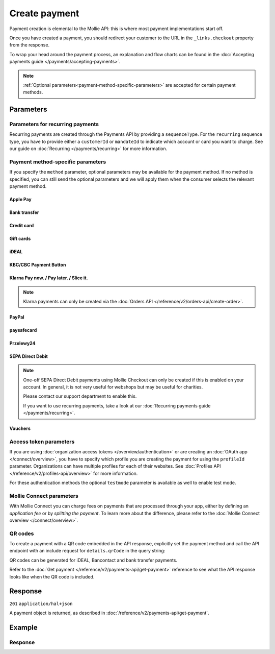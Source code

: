 Create payment
==============
.. api-name:: Payments API
   :version: 2

.. endpoint::
   :method: POST
   :url: https://api.mollie.com/v2/payments

.. authentication::
   :api_keys: true
   :organization_access_tokens: true
   :oauth: true

Payment creation is elemental to the Mollie API: this is where most payment implementations start off.

Once you have created a payment, you should redirect your customer to the URL in the ``_links.checkout`` property from
the response.

To wrap your head around the payment process, an explanation and flow charts can be found in the
:doc:`Accepting payments guide </payments/accepting-payments>`.

.. note::
   :ref:`Optional parameters<payment-method-specific-parameters>` are accepted for certain payment methods.

Parameters
----------
.. parameter:: amount
   :type: amount object
   :condition: required

   The amount that you want to charge, e.g. ``{"currency":"EUR", "value":"1000.00"}`` if you would want to charge
   €1000.00.

   You can find the `minimum and maximum amounts <https://help.mollie.com/hc/en-us/articles/115000667365>`_ per payment
   method in our help center. Additionally, they can be retrieved using :doc:`/reference/v2/methods-api/get-method`.

   .. parameter:: currency
      :type: string
      :condition: required

      An `ISO 4217 <https://en.wikipedia.org/wiki/ISO_4217>`_ currency code. The
      :doc:`currencies supported </payments/multicurrency>` depend on the payment methods that are enabled on your
      account.

   .. parameter:: value
      :type: string
      :condition: required

      A string containing the exact amount you want to charge in the given currency. Make sure to send the right amount
      of decimals and omit the thousands separator. Non-string values are not accepted.

.. parameter:: description
   :type: string
   :condition: required
   :collapse-children: true

   The description of the payment you are creating. This will be shown to your customer on their card or bank statement
   when possible. We truncate the description automatically according to the limits of the used payment method. The
   description is also visible in any exports you generate.

   We recommend you use a unique identifier so that you can always link the payment to the order in your back office.
   This is particularly useful for bookkeeping.

   The maximum length of the description field differs per payment method, with the absolute maximum being 255 characters.
   The API will not reject strings longer than the maximum length but it will truncate them to fit.

.. parameter:: redirectUrl
   :type: string
   :condition: required

   The URL your customer will be redirected to after the payment process.

   It could make sense for the ``redirectUrl`` to contain a unique identifier – like your order ID – so you can show the
   right page referencing the order when your customer returns.

   The parameter can be omitted for recurring payments (``sequenceType: recurring``) and for Apple Pay payments with an
   ``applePayPaymentToken``.

.. parameter:: webhookUrl
   :type: string
   :condition: optional

   Set the webhook URL, where we will send payment status updates to.

   The ``webhookUrl`` is optional, but without a webhook you will miss out on important
   :doc:`status changes </overview/webhooks>` to your payment.

   The ``webhookUrl`` must be reachable from Mollie's point of view, so you cannot use ``localhost``. If you want to use
   webhook during development on ``localhost``, you must use a tool like
   `ngrok <https://lornajane.net/posts/2015/test-incoming-webhooks-locally-with-ngrok>`_ to have the webhooks delivered
   to your local machine.

.. parameter:: locale
   :type: string
   :condition: optional

   .. _parameters_locale:

   Allows you to preset the language to be used in the hosted payment pages shown to the consumer. Setting a locale is
   highly recommended and will greatly improve your conversion rate. When this parameter is omitted, the browser
   language will be used instead if supported by the payment method. You can provide any ``xx_XX`` format ISO 15897
   locale, but our hosted payment pages currently only support the following languages:

   Possible values: ``en_US`` ``en_GB`` ``nl_NL`` ``nl_BE`` ``fr_FR`` ``fr_BE`` ``de_DE`` ``de_AT`` ``de_CH`` ``es_ES``
   ``ca_ES`` ``pt_PT`` ``it_IT`` ``nb_NO`` ``sv_SE`` ``fi_FI`` ``da_DK`` ``is_IS`` ``hu_HU`` ``pl_PL`` ``lv_LV`` ``lt_LT``

.. parameter:: method
   :type: string|array
   :condition: optional

   Normally, a payment method screen is shown. However, when using this parameter, you can choose a specific payment
   method and your customer will skip the selection screen and is sent directly to the chosen payment method. The
   parameter enables you to fully integrate the payment method selection into your website.

   You can also specify the methods in an array. By doing so we will still show the payment method selection screen but
   will only show the methods specified in the array. For example, you can use this functionality to only show payment
   methods from a specific country to your customer ``['bancontact', 'belfius']``.

   Possible values: ``applepay`` ``bancontact`` ``banktransfer`` ``belfius`` ``creditcard`` ``directdebit`` ``eps``
   ``giftcard`` ``giropay`` ``ideal`` ``kbc`` ``mybank``  ``paypal`` ``paysafecard`` ``przelewy24`` ``sofort``

   .. note:: If you are looking to create payments with the Klarna Pay now, Klarna Pay later, Klarna Slice it, in3 or
      voucher payment methods, please use :doc:`/reference/v2/orders-api/create-order` instead.

.. parameter:: restrictPaymentMethodsToCountry
   :type: string
   :condition: optional
   :collapse: true

   For digital goods in most jurisdictions, you must apply the VAT rate from your customer's country. Choose the VAT
   rates you have used for the order to ensure your customer's country matches the VAT country.

   Use this parameter to restrict the payment methods available to your customer to those from a single country.

   If available, the credit card method will still be offered, but only cards from the allowed country are accepted.

.. parameter:: metadata
   :type: mixed
   :condition: optional
   :collapse: true

   Provide any data you like, for example a string or a JSON object. We will save the data alongside the payment.
   Whenever you fetch the payment with our API, we will also include the metadata. You can use up to approximately 1kB.

Parameters for recurring payments
^^^^^^^^^^^^^^^^^^^^^^^^^^^^^^^^^
Recurring payments are created through the Payments API by providing a ``sequenceType``. For the ``recurring`` sequence
type, you have to provide either a ``customerId`` or ``mandateId`` to indicate which account or card you want to charge.
See our guide on :doc:`Recurring </payments/recurring>` for more information.

.. parameter:: sequenceType
   :type: string
   :condition: required for recurring
   :collapse: true

   Indicate which type of payment this is in a recurring sequence. If set to ``first``, a
   :ref:`first payment <payments/recurring/first-payment>` is created for the customer, allowing the customer to agree
   to automatic recurring charges taking place on their account in the future. If set to ``recurring``, the customer's
   card is charged automatically.

   Defaults to ``oneoff``, which is a regular non-recurring payment.

   Possible values: ``oneoff`` ``first`` ``recurring``

   For PayPal payments, recurring is only possible if PayPal has activated Reference Transactions on your merchant
   account. Check if you account is eligible via our :doc:`Methods API </reference/v2/methods-api/list-methods>` with
   parameter ``sequenceType`` set to ``first``. Your account is eligible if PayPal is returned in the method list.

.. parameter:: customerId
   :type: string
   :condition: conditional
   :collapse: true

   The ID of the :doc:`customer </reference/v2/customers-api/get-customer>` for whom the payment is being created. This
   is used primarily for :doc:`recurring payments </payments/recurring>`, but can also be used on regular payments to
   enable :doc:`single-click payments </payments/hosted-checkout>`.

   Either this field or the ``mandateId`` field needs to be provided for payments with the ``recurring`` sequence type.

.. parameter:: mandateId
   :type: string
   :condition: conditional
   :collapse: true

   When creating recurring payments, the ID of a specific :doc:`mandate </reference/v2/mandates-api/get-mandate>` can be
   supplied to indicate which of the consumer's accounts should be credited.

   Either this field or the ``customerId`` field needs to be provided for payments with the ``recurring`` sequence type.

.. _payment-method-specific-parameters:

Payment method-specific parameters
^^^^^^^^^^^^^^^^^^^^^^^^^^^^^^^^^^
If you specify the ``method`` parameter, optional parameters may be available for the payment method. If no method is
specified, you can still send the optional parameters and we will apply them when the consumer selects the relevant
payment method.

Apple Pay
"""""""""
.. parameter:: applePayPaymentToken
   :type: string
   :condition: optional

   The `Apple Pay Payment Token
   <https://developer.apple.com/documentation/apple_pay_on_the_web/applepaypayment/1916095-token>`_  object (encoded as
   JSON) that is part of the result of authorizing a payment request. The token contains the payment information needed
   to authorize the payment.

   The object should be passed encoded in a JSON string. Example:

   ``{"paymentData": {"version": "EC_v1", "data": "vK3BbrCbI/...."}}``

   For documentation on how to get this token, see :doc:`/wallets/applepay-direct-integration`.

Bank transfer
"""""""""""""
.. parameter:: billingEmail
   :type: string
   :condition: optional

   Consumer's email address, to automatically send the bank transfer details to. **Please note:** the payment
   instructions will be sent immediately when creating the payment. If you do not specify the ``locale`` parameter, the
   email will be sent in English, as we haven't yet been able to detect the consumer's browser language.

.. parameter:: dueDate
   :type: string
   :condition: optional

   The date the payment should :doc:`expire </payments/status-changes>`, in ``YYYY-MM-DD`` format. **Please note:** the
   minimum date is tomorrow and the maximum date is 100 days after tomorrow.

   After you created the payment, you can still update the ``dueDate`` via
   :doc:`/reference/v2/payments-api/update-payment`.

.. parameter:: locale
   :type: string
   :condition: optional

   For bank transfer payments specifically, the locale will determine the target bank account the customer has to
   transfer the money to. We have dedicated bank accounts for Belgium, Germany, and The Netherlands. Having the customer
   use a local bank account greatly increases the conversion and speed of payment.

   Possible values: ``en_US`` ``en_GB`` ``nl_NL`` ``nl_BE`` ``fr_FR`` ``fr_BE`` ``de_DE`` ``de_AT`` ``de_CH`` ``es_ES``
   ``ca_ES`` ``pt_PT`` ``it_IT`` ``nb_NO`` ``sv_SE`` ``fi_FI`` ``da_DK`` ``is_IS`` ``hu_HU`` ``pl_PL`` ``lv_LV`` ``lt_LT``

Credit card
"""""""""""
.. parameter:: billingAddress
   :type: address object
   :condition: optional

   The card holder's address details. We advise to provide these details to improve the credit card fraud protection,
   and thus improve conversion.

   If an address is provided, then the address has to be in a valid format. Please refer to the documentation of the
   :ref:`address object <address-object>` for more information on which formats are accepted.

   .. parameter:: streetAndNumber
      :type: string
      :condition: required

      The card holder's street and street number.

   .. parameter:: postalCode
      :type: string
      :condition: conditional

      The card holder's postal code. This field is required if the provided ``country`` has a postal code system.

   .. parameter:: city
      :type: string
      :condition: required

      The card holder's city.

   .. parameter:: region
      :type: string
      :condition: optional

      The card holder's region.

   .. parameter:: country
      :type: string
      :condition: required

      The card holder's country in `ISO 3166-1 alpha-2 <https://en.wikipedia.org/wiki/ISO_3166-1_alpha-2>`_ format.

.. parameter:: cardToken
   :type: string
   :condition: optional

   The card token you got from :doc:`Mollie Components </components/overview>`.  The token contains the card information
   (such as card holder, card number, and expiry date) needed to complete the payment.

.. parameter:: shippingAddress
   :type: address object
   :condition: optional

   The shipping address details. We advise to provide these details to improve the credit card fraud protection, and
   thus improve conversion.

   If an address is provided, then the address has to be in a valid format. Please refer to the documentation of the
   :ref:`address object <address-object>` for more information on which formats are accepted.

   .. parameter:: streetAndNumber
      :type: string
      :condition: required

      The street and street number of the shipping address.

   .. parameter:: postalCode
      :type: string
      :condition: conditional

      The postal code of the shipping address. This field is required if the provided ``country`` has a postal code
      system.

   .. parameter:: city
      :type: string
      :condition: required

      The city of the shipping address.

   .. parameter:: region
      :type: string
      :condition: optional

      The region of the shipping address.

   .. parameter:: country
      :type: string
      :condition: required

      The country of the shipping address in `ISO 3166-1 alpha-2 <https://en.wikipedia.org/wiki/ISO_3166-1_alpha-2>`_
      format.

Gift cards
""""""""""
.. parameter:: issuer
   :type: string
   :condition: optional

   The gift card brand to use for the payment. This is useful when you want to embed the gift card type selection on
   your own checkout screen. The issuers can be retrieved by using the ``issuers`` :ref:`include <method-includes>` in
   the Methods API.

   If you need a brand that is not in the list, contact our support department. We can also support closed-loop cards.

   Possible values: ``beautycadeaukaart`` ``bloemencadeaukaart`` ``bloemplantgiftcard`` ``boekenbon`` ``decadeaukaart``
   ``delokalecadeaukaart`` ``dinercadeau`` ``doenkadotickets`` ``fashioncheque`` ``festivalcadeau`` ``good4fun`` ``horseandgifts`` ``huistuincadeaukaart``
   ``jewelcard`` ``kluscadeau`` ``kunstencultuurcadeaukaart`` ``nationalebioscoopbon`` ``nationaleentertainmentcard``
   ``nationalegolfbon`` ``ohmygood`` ``podiumcadeaukaart`` ``reiscadeau`` ``restaurantcadeau`` ``shoesandsneakerscadeau``
   ``sodexosportculturepass`` ``sportenfitcadeau`` ``sustainablefashion`` ``travelcheq`` ``vvvgiftcard``
   ``vvvdinercheque`` ``vvvlekkerweg`` ``webshopgiftcard`` ``wijncadeaukaart`` ``yourgift``

.. parameter:: voucherNumber
   :type: string
   :condition: optional

   The card number on the gift card. You can supply this to prefill the card number.

.. parameter:: voucherPin
   :type: string
   :condition: optional

   The PIN code on the gift card. You can supply this to prefill the PIN, if the card has any.

iDEAL
"""""
.. parameter:: issuer
   :type: string
   :condition: optional

   An iDEAL issuer ID, for example ``ideal_INGBNL2A``. This is useful when you want to embed the issuer selection on
   your own checkout screen. When supplying an issuer ID, the returned payment URL will deep-link to the specific
   banking website (ING Bank, in this example). The full list of issuers can be retrieved via the
   :ref:`Methods API <method-includes>` by using the optional ``issuers`` include.

KBC/CBC Payment Button
""""""""""""""""""""""
.. parameter:: description
   :type: string
   :condition: optional

   For the KBC/CBC payment method the description will be truncated to 13 characters.

.. parameter:: issuer
   :type: string
   :condition: optional

   The issuer to use for the KBC/CBC payment. This is useful when you want to embed the selection between KBC and CBC on
   your own checkout screen. The full list of issuer IDs can be retrieved via the :ref:`Methods API <method-includes>`
   by using the optional ``issuers`` include.

   Possible values: ``kbc`` ``cbc``

Klarna Pay now. / Pay later. / Slice it.
""""""""""""""""""""""""""""""""""""""""
.. note::
    Klarna payments can only be created via the :doc:`Orders API </reference/v2/orders-api/create-order>`.

.. parameter:: extraMerchantData
   :type: object
   :condition: optional

   For some industries, additional purchase information can be sent to Klarna to increase the authorization rate. You
   can submit your extra data in this field if you have agreed upon this with Klarna. This field should be an object
   containing any of the allowed keys and sub objects described at the `Klarna Developer Documentation
   <https://docs.klarna.com/klarna-payments/api/#tag/Attachment-Schema>`_ under ``attachment.body``.

   Please reach out to your account manager at Mollie to enable this feature with Klarna, and to agree on which fields
   you can send.

.. _paypal-method-details:

PayPal
""""""
.. parameter:: description
   :type: string
   :condition: optional

   For PayPal, we will automatically try to determine the order number from the description string and pass it on to
   PayPal as the *invoice reference*. This field is searchable in the PayPal merchant dashboard.

   For example, in the string ``Best Service Order ABS123`` our system will assume "Order ABS123" to be the invoice
   reference.

   This functionality is a 'best effort' feature based on a list of common keywords like 'order', 'payment', 'invoice',
   and common translations like 'Zahlung' and 'Pedido'.

.. parameter:: shippingAddress
   :type: address object
   :condition: optional

   The shipping address details. We advise to provide these details to improve PayPal's fraud protection, and thus
   improve conversion.

   If an address is provided, then the address has to be in a valid format. Please refer to the documentation of the
   :ref:`address object <address-object>` for more information on which formats are accepted.

   .. parameter:: givenName
      :type: string
      :condition: required

      The given name (first name) of the person. The maximum character length of ``givenName`` and ``familyName``
      combined is 128.

   .. parameter:: familyName
      :type: string
      :condition: required

      The family name (surname) of the person. The maximum character length of ``givenName`` and ``familyName`` combined
      is 128.

   .. parameter:: streetAndNumber
      :type: string
      :condition: required

      The street and street number of the shipping address. The maximum character length is 128.

   .. parameter:: postalCode
      :type: string
      :condition: conditional

      The postal code of the shipping address. This field is required if the provided ``country`` has a postal code
      system. The maximum character length is 20.

   .. parameter:: city
      :type: string
      :condition: required

      The city of the shipping address. The maximum character length is 100.

   .. parameter:: region
      :type: string
      :condition: optional

      The region of the shipping address. The maximum character length is 100. **Please note**: this field is required
      if ``country`` is one of the following countries: ``AR`` ``BR`` ``CA`` ``CN`` ``ID`` ``IN`` ``JP`` ``MX`` ``TH``
      ``US``

   .. parameter:: country
      :type: string
      :condition: required

      The country of the shipping address in `ISO 3166-1 alpha-2 <https://en.wikipedia.org/wiki/ISO_3166-1_alpha-2>`_
      format.

.. parameter:: sessionId
   :type: string
   :condition: optional

   The unique ID you have used for the PayPal fraud library. You should include this if you use PayPal for an on-demand
   payment. The maximum character length is 32.

   Please refer to the :doc:`Recurring payments guide </payments/recurring>` for more information on how to implement
   the fraud library.

.. parameter:: digitalGoods
   :type: boolean
   :condition: optional

   Indicate if you are about to deliver digital goods, like for example a license. Setting this parameter can have
   consequences for your Seller Protection by PayPal. Please see
   `PayPal's help article <https://www.paypal.com/us/brc/article/seller-protection>`_ about Seller Protection for more
   information.

   Default: ``false``

paysafecard
"""""""""""
.. parameter:: customerReference
   :type: string
   :condition: optional

   Used for consumer identification. Use the following guidelines to create your ``customerReference``:

   * Has to be unique per shopper
   * Has to remain the same for one shopper
   * Should be as disconnected from personal data as possible
   * Must not contain customer sensitive data
   * Must not contain the timestamp
   * Must not contain the IP address

   Due to data privacy regulations, make sure not to use any personal identifiable information in this parameter.

   If not provided, Mollie will send a hashed version of the shopper IP address.

Przelewy24
""""""""""
.. parameter:: billingEmail
   :type: string
   :condition: optional

   Consumer's email address.

SEPA Direct Debit
"""""""""""""""""
.. note::
    One-off SEPA Direct Debit payments using Mollie Checkout can only be created if this is enabled on your account. In
    general, it is not very useful for webshops but may be useful for charities.

    Please contact our support department to enable this.

    If you want to use recurring payments, take a look at our :doc:`Recurring payments guide </payments/recurring>`.

.. parameter:: consumerName
   :type: string
   :condition: optional

   Beneficiary name of the account holder. Only available if one-off payments are enabled on your account. Supplying
   this field will pre-fill the beneficiary name in the checkout screen.

.. parameter:: consumerAccount
   :type: string
   :condition: optional

   IBAN of the account holder. Only available if one-off payments are enabled on your account. Supplying this field will
   pre-fill the IBAN in the checkout screen.

.. _voucher_method_details:

Vouchers
""""""""
.. parameter:: issuer
   :type: string
   :condition: optional

   A voucher issuer ID, for example ``sodexo-lunchpass``. If you supply this parameter, the returned payment URL will
   deep-link to the specific card website. The full list of issuers can be retrieved via the
   :ref:`Methods API <method-includes>` by using the optional ``issuers`` include.

Access token parameters
^^^^^^^^^^^^^^^^^^^^^^^
If you are using :doc:`organization access tokens </overview/authentication>` or are creating an
:doc:`OAuth app </connect/overview>`, you have to specify which profile you are creating the payment for using the
``profileId`` parameter. Organizations can have multiple profiles for each of their websites. See
:doc:`Profiles API </reference/v2/profiles-api/overview>` for more information.

For these authentication methods the optional ``testmode`` parameter is available as well to enable test mode.

.. parameter:: profileId
   :type: string
   :condition: required for access tokens
   :collapse: true

   The website profile's unique identifier, for example ``pfl_3RkSN1zuPE``.

.. parameter:: testmode
   :type: boolean
   :condition: optional
   :collapse: true

   Set this to ``true`` to make this payment a test payment.

Mollie Connect parameters
^^^^^^^^^^^^^^^^^^^^^^^^^
With Mollie Connect you can charge fees on payments that are processed through your app, either by defining an
*application fee* or by *splitting the payment*. To learn more about the difference, please refer to the
:doc:`Mollie Connect overview </connect/overview>`.

.. parameter:: applicationFee
   :type: object
   :condition: optional
   :collapse: true

   Adding an :doc:`application fee </connect/application-fees>` allows you to charge the merchant a small sum for the
   payment and transfer this to your own account.

   .. parameter:: amount
      :type: amount object
      :condition: required

      The fee that the app wants to charge, e.g. ``{"currency":"EUR", "value":"10.00"}`` if the app would want to charge
      €10.00.

      There need to be enough funds left from the payment to deduct the Mollie payment fees as well. For example, you
      cannot charge a €0.99 fee on a €1.00 payment. The API will return an error if the requested application fee is too
      high for the specific payment amount and method.

      .. parameter:: currency
         :type: string
         :condition: required

         An `ISO 4217 <https://en.wikipedia.org/wiki/ISO_4217>`_ currency code.

      .. parameter:: value
         :type: string
         :condition: required

         A string containing the exact amount you want to charge in the given currency. Make sure to send the right
         amount of decimals. Non-string values are not accepted.

   .. parameter:: description
      :type: string
      :condition: required

      The description of the application fee. This will appear on settlement reports to the merchant and to you.

      The maximum length is 255 characters.

.. parameter:: routing
   :type: array
   :condition: optional
   :collapse: true

   .. note:: This functionality is currently in closed beta. Please contact our partner management team if you are
      interested in testing this functionality with us.

   An optional routing configuration which enables you to route a successful payment, or part of the payment, to one or
   more connected accounts. Additionally, you can schedule (parts of) the payment to become available on the connected
   account on a future date.

   See the :doc:`Split payments </connect/splitting-payments>` guide for more information on payment routing.

   If a routing array is supplied, it must contain one or more routing objects with the following parameters.

   .. parameter:: amount
      :type: amount object
      :condition: conditional

      If more than one routing object is given, the routing objects must indicate what portion of the total payment
      amount is being routed.

      .. parameter:: currency
         :type: string
         :condition: required

         An `ISO 4217 <https://en.wikipedia.org/wiki/ISO_4217>`_ currency code. Currently only ``EUR`` payments can be
         routed.

      .. parameter:: value
         :type: string
         :condition: required

         A string containing the exact amount of this portion of the payment in the given currency. Make sure to send
         the right amount of decimals. Non-string values are not accepted.

   .. parameter:: destination
      :type: object
      :condition: required

      The destination of this portion of the payment.

      .. parameter:: type
         :type: string
         :condition: required

         The type of destination. Currently only the destination type ``organization`` is supported.

         Possible values: ``organization``

      .. parameter:: organizationId
         :type: string
         :condition: conditional

         Required for destination type ``organization``. The ID of the connected organization the funds should be routed
         to, for example ``org_12345``.

         **Please note:** ``me`` or the ID of the current organization are not accepted as an ``organizationId``. After
         all portions of the total payment amount have been routed, the amount left will be routed to the current
         organization automatically.

   .. parameter:: releaseDate
      :type: date
      :condition: optional

      Optionally, schedule this portion of the payment to be transferred to its destination on a later date. The date
      must be given in ``YYYY-MM-DD`` format.

      If no date is given, the funds become available to the balance as soon as the payment succeeds.

QR codes
^^^^^^^^
To create a payment with a QR code embedded in the API response, explicitly set the payment method and call the API
endpoint with an include request for ``details.qrCode`` in the query string:

.. endpoint::
   :method: POST
   :url: https://api.mollie.com/v2/payments?include=details.qrCode

QR codes can be generated for iDEAL, Bancontact and bank transfer payments.

Refer to the :doc:`Get payment </reference/v2/payments-api/get-payment>` reference to see what the API response looks
like when the QR code is included.

Response
--------
``201`` ``application/hal+json``

A payment object is returned, as described in :doc:`/reference/v2/payments-api/get-payment`.

Example
-------
.. code-block-selector::
   .. code-block:: bash
      :linenos:

      curl -X POST https://api.mollie.com/v2/payments \
         -H "Authorization: Bearer test_dHar4XY7LxsDOtmnkVtjNVWXLSlXsM" \
         -d "amount[currency]=EUR" \
         -d "amount[value]=10.00" \
         -d "description=Order #12345" \
         -d "redirectUrl=https://webshop.example.org/order/12345/" \
         -d "webhookUrl=https://webshop.example.org/payments/webhook/" \
         -d "metadata={\"order_id\": \"12345\"}"

   .. code-block:: php
      :linenos:

      <?php
      $mollie = new \Mollie\Api\MollieApiClient();
      $mollie->setApiKey("test_dHar4XY7LxsDOtmnkVtjNVWXLSlXsM");
      $payment = $mollie->payments->create([
            "amount" => [
                  "currency" => "EUR",
                  "value" => "10.00" // You must send the correct number of decimals, thus we enforce the use of strings
            ],
            "description" => "Order #12345",
            "redirectUrl" => "https://webshop.example.org/order/12345/",
            "webhookUrl" => "https://webshop.example.org/payments/webhook/",
            "metadata" => [
                  "order_id" => "12345",
            ],
      ]);

   .. code-block:: python
      :linenos:

      from mollie.api.client import Client

      mollie_client = Client()
      mollie_client.set_api_key("test_dHar4XY7LxsDOtmnkVtjNVWXLSlXsM")
      payment = mollie_client.payments.create({
          "amount": {
              "currency": "EUR",
              "value": "10.00",
          },
          "description": "Order #12345",
          "redirectUrl": "https://webshop.example.org/payments/webhook/",
          "webhookUrl": "https://webshop.example.org/order/12345/",
          "metadata": {
              "order_id": "12345",
          }
      })

   .. code-block:: ruby
      :linenos:

      require 'mollie-api-ruby'

      Mollie::Client.configure do |config|
        config.api_key = 'test_dHar4XY7LxsDOtmnkVtjNVWXLSlXsM'
      end

      payment = Mollie::Payment.create(
        amount: {
          currency: 'EUR',
          value: '10.00'
        },
        description: 'Order #12345',
        redirect_url: 'https://webshop.example.org/order/12345/',
        webhook_url: 'https://webshop.example.org/payments/webhook/',
        metadata: {
          order_id: '12345'
        }
      )

   .. code-block:: javascript
      :linenos:

      const { createMollieClient } = require('@mollie/api-client');
      const mollieClient = createMollieClient({ apiKey: 'test_dHar4XY7LxsDOtmnkVtjNVWXLSlXsM' });

      (async () => {
        const payment = await mollieClient.payments.create({
          amount: {
            currency: 'EUR',
            value: '10.00', // We enforce the correct number of decimals through strings
          },
          description: 'Order #12345',
          redirectUrl: 'https://webshop.example.org/order/12345/',
          webhookUrl: 'https://webshop.example.org/payments/webhook/',
          metadata: {
            order_id: '12345',
          },
        });
      })();

Response
^^^^^^^^
.. code-block:: none
   :linenos:

   HTTP/1.1 201 Created
   Content-Type: application/hal+json

   {
       "resource": "payment",
       "id": "tr_7UhSN1zuXS",
       "mode": "test",
       "createdAt": "2018-03-20T09:13:37+00:00",
       "amount": {
           "value": "10.00",
           "currency": "EUR"
       },
       "description": "Order #12345",
       "method": null,
       "metadata": {
           "order_id": "12345"
       },
       "status": "open",
       "isCancelable": false,
       "expiresAt": "2018-03-20T09:28:37+00:00",
       "details": null,
       "profileId": "pfl_QkEhN94Ba",
       "sequenceType": "oneoff",
       "redirectUrl": "https://webshop.example.org/order/12345/",
       "webhookUrl": "https://webshop.example.org/payments/webhook/",
       "_links": {
           "self": {
               "href": "https://api.mollie.com/v2/payments/tr_7UhSN1zuXS",
               "type": "application/json"
           },
           "checkout": {
               "href": "https://www.mollie.com/payscreen/select-method/7UhSN1zuXS",
               "type": "text/html"
           },
           "dashboard": {
               "href": "https://www.mollie.com/dashboard/org_12345678/payments/tr_7UhSN1zuXS",
               "type": "application/json"
           },
           "documentation": {
               "href": "https://docs.mollie.com/reference/v2/payments-api/create-payment",
               "type": "text/html"
           }
       }
   }
